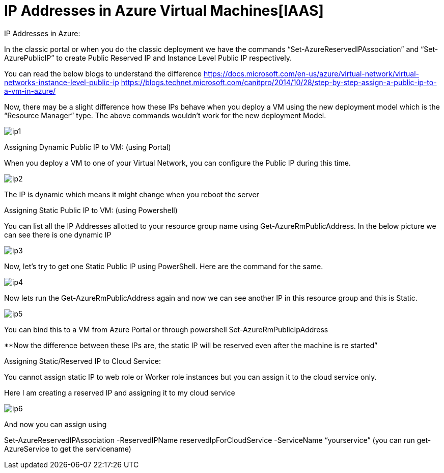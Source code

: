 = IP Addresses in Azure Virtual Machines[IAAS]
:hp-tags: azure azure-networking
:hp-alt-title: IP Addresses in Azure
:published_at: 2017-06-06
 
IP Addresses in Azure:

In the classic portal or when you do the classic deployment we have the commands “Set-AzureReservedIPAssociation” and “Set-AzurePublicIP” to create Public Reserved IP and Instance Level Public IP respectively. 

You can read the below blogs to understand the difference
https://docs.microsoft.com/en-us/azure/virtual-network/virtual-networks-instance-level-public-ip
https://blogs.technet.microsoft.com/canitpro/2014/10/28/step-by-step-assign-a-public-ip-to-a-vm-in-azure/

Now, there may be a slight difference how these IPs behave when you deploy a VM using the new deployment model which is the “Resource Manager” type. The above commands wouldn’t work for the new deployment Model.

image::ip1.png[]


Assigning Dynamic Public IP to VM: (using Portal)

When you deploy a VM to one of your Virtual Network, you can configure the Public IP during this time. 

image::ip2.png[]


The IP is dynamic which means it might change when you reboot the server


Assigning Static Public IP to VM: (using Powershell)

You can list all the IP Addresses allotted to your resource group name using Get-AzureRmPublicAddress. In the below picture we can see there is one dynamic IP 

image::ip3.png[]

Now, let’s try to get one Static Public IP using PowerShell. Here are the command for the same. 

image::ip4.png[]

Now lets run the Get-AzureRmPublicAddress again and now we can see another IP in this resource group and this is Static.

image::ip5.png[]

You can bind this to a VM from Azure Portal or through powershell Set-AzureRmPublicIpAddress

**Now the difference between these IPs are, the static IP will be reserved even after the machine is re started”


Assigning Static/Reserved IP to Cloud Service:

You cannot assign static IP to web role or Worker role instances but you can assign it to the cloud service only.

Here I am creating a reserved IP and assigning it to my cloud service

image::ip6.png[]

And now you can assign using 

Set-AzureReservedIPAssociation -ReservedIPName reservedIpForCloudService  -ServiceName  “yourservice”  (you can run get-AzureService to get the servicename)

